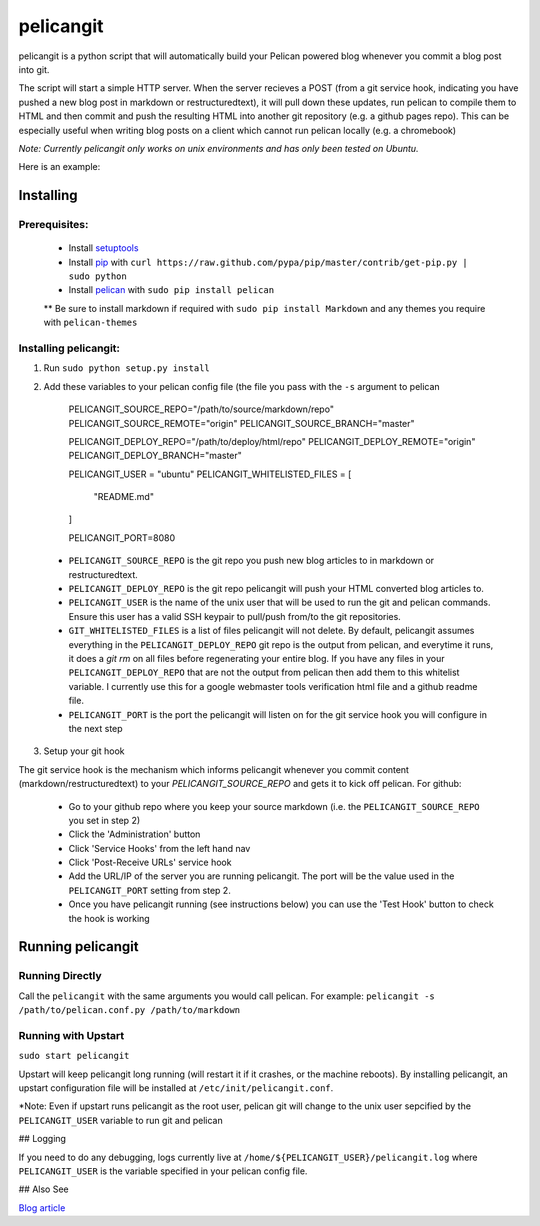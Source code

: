 ==========
pelicangit
==========

pelicangit is a python script that will automatically build your Pelican powered blog whenever you commit a blog post into git.

The script will start a simple HTTP server. When the server recieves a POST (from a git service hook, indicating you have pushed a new blog post in markdown or restructuredtext), it will pull down these updates, run pelican to compile them to HTML and then commit and push the resulting HTML into another git repository (e.g. a github pages repo). This can be especially useful when writing blog posts on a client which cannot run pelican locally (e.g. a chromebook)

*Note: Currently pelicangit only works on unix environments and has only been tested on Ubuntu.* 

Here is an example:

.. image:: http://lh4.googleusercontent.com/-KPeKZ92FhaE/T4IeoedMY_I/AAAAAAAACXE/fSpxiJ_iCwE/s876/PelicanGit.png

Installing
==========

Prerequisites:
--------------

 * Install `setuptools <http://pypi.python.org/pypi/setuptools>`_
 * Install `pip <http://www.pip-installer.org/en/latest/installing.html>`_ with ``curl https://raw.github.com/pypa/pip/master/contrib/get-pip.py | sudo python``
 * Install `pelican <http://pelican.notmyidea.org/en/2.8/getting_started.html#installing>`_ with ``sudo pip install pelican``
 ** Be sure to install markdown if required with ``sudo pip install Markdown`` and any themes you require with ``pelican-themes`` 

Installing pelicangit:
----------------------

1) Run ``sudo python setup.py install`` 
2) Add these variables to your pelican config file (the file you pass with the ``-s`` argument to pelican
        
    PELICANGIT_SOURCE_REPO="/path/to/source/markdown/repo"
    PELICANGIT_SOURCE_REMOTE="origin"
    PELICANGIT_SOURCE_BRANCH="master"

    PELICANGIT_DEPLOY_REPO="/path/to/deploy/html/repo"
    PELICANGIT_DEPLOY_REMOTE="origin"
    PELICANGIT_DEPLOY_BRANCH="master"

    PELICANGIT_USER = "ubuntu"
    PELICANGIT_WHITELISTED_FILES = [
        "README.md"
    ]
    
    PELICANGIT_PORT=8080

 * ``PELICANGIT_SOURCE_REPO`` is the git repo you push new blog articles to in markdown or restructuredtext.
 * ``PELICANGIT_DEPLOY_REPO`` is the git repo pelicangit will push your HTML converted blog articles to.
 * ``PELICANGIT_USER`` is the name of the unix user that will be used to run the git and pelican commands. Ensure this user has a valid SSH keypair to pull/push from/to the git repositories.
 * ``GIT_WHITELISTED_FILES`` is a list of files pelicangit will not delete. By default, pelicangit assumes everything in the ``PELICANGIT_DEPLOY_REPO`` git repo is the output from pelican, and everytime it runs, it does a `git rm` on all files before regenerating your entire blog. If you have any files in your ``PELICANGIT_DEPLOY_REPO`` that are not the output from pelican then add them to this whitelist variable. I currently use this for a google webmaster tools verification html file and a github readme file.    
 * ``PELICANGIT_PORT`` is the port the pelicangit will listen on for the git service hook you will configure in the next step

3) Setup your git hook

The git service hook is the mechanism which informs pelicangit whenever you commit content (markdown/restructuredtext) to your `PELICANGIT_SOURCE_REPO` and gets it to kick off pelican. 
For github:

 * Go to your github repo where you keep your source markdown (i.e. the ``PELICANGIT_SOURCE_REPO`` you set in step 2)
 * Click the 'Administration' button
 * Click 'Service Hooks' from the left hand nav
 * Click 'Post-Receive URLs' service hook
 * Add the URL/IP of the server you are running pelicangit. The port will be the value used in the ``PELICANGIT_PORT`` setting from step 2. 
 * Once you have pelicangit running (see instructions below) you can use the 'Test Hook' button to check the hook is working 

Running pelicangit
==================

Running Directly
----------------

Call the ``pelicangit`` with the same arguments you would call pelican. For example: ``pelicangit -s /path/to/pelican.conf.py /path/to/markdown``

Running with Upstart
--------------------

``sudo start pelicangit``

Upstart will keep pelicangit long running (will restart it if it crashes, or the machine reboots). By installing pelicangit, an upstart configuration file will be installed at ``/etc/init/pelicangit.conf``.

*Note: Even if upstart runs pelicangit as the root user, pelican git will change to the unix user sepcified by the ``PELICANGIT_USER`` variable to run git and pelican 

## Logging

If you need to do any debugging, logs currently live at ``/home/${PELICANGIT_USER}/pelicangit.log`` where ``PELICANGIT_USER`` is the variable specified in your pelican config file. 

## Also See

`Blog article <http://theon.github.com/powering-your-blog-with-pelican-and-git.html>`_